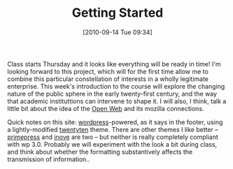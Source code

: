 #+POSTID: 40
#+DATE: [2010-09-14 Tue 09:34]
#+TITLE: Getting Started
Class starts Thursday and it looks like everything will be ready in time!  I'm looking forward to this project, which will for the first time allow me to combine this particular constellation of interests in a wholly legitimate enterprise. This week's introduction to the course will explore the changing nature of the public sphere in the early twenty-first century, and the way that academic instituttions can intervene to shape it.  I will also, I think, talk a little bit about the idea of the [[http://www.drumbeat.org/][Open Web]] and its mozilla connections.  

Quick notes on this site:  [[http://www.wordpress.org][wordpress]]-powered, as it says in the footer, using a lightly-modified [[http://wordpress.org/extend/themes/twentyten][twentyten]] theme.  There are other themes I like better -- [[http://wordpress.org/extend/themes/primepress][primepress]] and [[http://wordpress.org/extend/themes/inove][inove]] are two -- but neither is really completely compliant with wp 3.0.  Probably we will experiment with the look a bit during class, and think about whether the formatting substantively affects the transmission of information..
